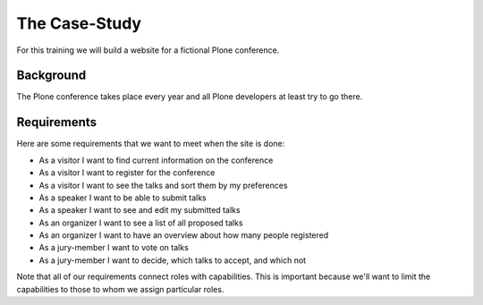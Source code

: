 The Case-Study
==============

For this training we will build a website for a fictional Plone conference.

Background
----------

The Plone conference takes place every year and all Plone developers at least try to go there.

Requirements
------------

Here are some requirements that we want to meet when the site is done:

* As a visitor I want to find current information on the conference
* As a visitor I want to register for the conference
* As a visitor I want to see the talks and sort them by my preferences
* As a speaker I want to be able to submit talks
* As a speaker I want to see and edit my submitted talks
* As an organizer I want to see a list of all proposed talks
* As an organizer I want to have an overview about how many people registered
* As a jury-member I want to vote on talks
* As a jury-member I want to decide, which talks to accept, and which not

Note that all of our requirements connect roles with capabilities. This is important because we'll want to limit the capabilities to those to whom we assign particular roles.
